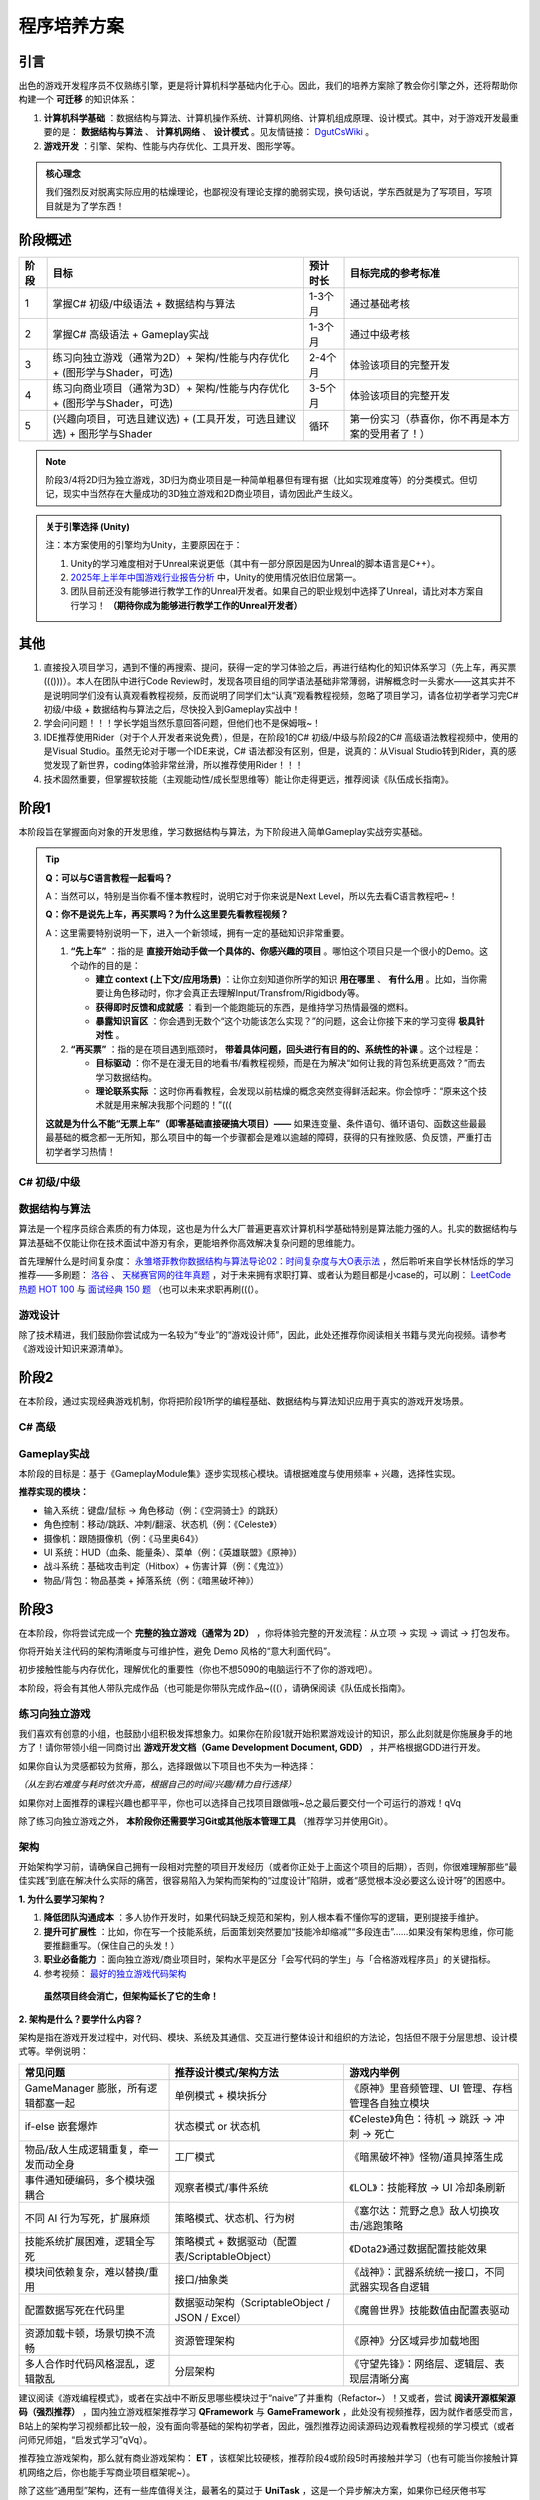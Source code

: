 =============================
程序培养方案
=============================

----------------
引言
----------------

出色的游戏开发程序员不仅熟练引擎，更是将计算机科学基础内化于心。因此，我们的培养方案除了教会你引擎之外，还将帮助你构建一个 **可迁移** 的知识体系：

1. **计算机科学基础** ：数据结构与算法、计算机操作系统、计算机网络、计算机组成原理、设计模式。其中，对于游戏开发最重要的是： **数据结构与算法** 、 **计算机网络** 、 **设计模式** 。见友情链接： `DgutCsWiki <https://www.dgutcs.wiki/>`_ 。

2. **游戏开发** ：引擎、架构、性能与内存优化、工具开发、图形学等。

.. admonition:: 核心理念

   我们强烈反对脱离实际应用的枯燥理论，也鄙视没有理论支撑的脆弱实现，换句话说，学东西就是为了写项目，写项目就是为了学东西！


----------------
阶段概述
----------------

+--------+--------------------------------------------------+------------+----------------------------------------------------+
| 阶段   | 目标                                             | 预计时长   | 目标完成的参考标准                                 |
+========+==================================================+============+====================================================+
| 1      | 掌握C# 初级/中级语法 +                           | 1-3个月    | 通过基础考核                                       |
|        | 数据结构与算法                                   |            |                                                    |
+--------+--------------------------------------------------+------------+----------------------------------------------------+
| 2      | 掌握C# 高级语法 + Gameplay实战                   | 1-3个月    | 通过中级考核                                       |
+--------+--------------------------------------------------+------------+----------------------------------------------------+
| 3      | 练习向独立游戏（通常为2D）+                      | 2-4个月    | 体验该项目的完整开发                               |
|        | 架构/性能与内存优化 +                            |            |                                                    |
|        | (图形学与Shader，可选)                           |            |                                                    |
+--------+--------------------------------------------------+------------+----------------------------------------------------+
| 4      | 练习向商业项目（通常为3D）+                      | 3-5个月    | 体验该项目的完整开发                               |
|        | 架构/性能与内存优化 +                            |            |                                                    |
|        | (图形学与Shader，可选)                           |            |                                                    |
+--------+--------------------------------------------------+------------+----------------------------------------------------+
| 5      | (兴趣向项目，可选且建议选) +                     | 循环       | 第一份实习（恭喜你，你不再是本方案的受用者了！）   |
|        | (工具开发，可选且建议选) +                       |            |                                                    |
|        | 图形学与Shader                                   |            |                                                    |
+--------+--------------------------------------------------+------------+----------------------------------------------------+

.. note::
   阶段3/4将2D归为独立游戏，3D归为商业项目是一种简单粗暴但有理有据（比如实现难度等）的分类模式。但切记，现实中当然存在大量成功的3D独立游戏和2D商业项目，请勿因此产生歧义。

.. admonition:: 关于引擎选择 (Unity)
   :class: topic

   注：本方案使用的引擎均为Unity，主要原因在于：

   1. Unity的学习难度相对于Unreal来说更低（其中有一部分原因是因为Unreal的脚本语言是C++）。
   2. `2025年上半年中国游戏行业报告分析 <https://www.bilibili.com/video/BV1KstZz8EVT>`_ 中，Unity的使用情况依旧位居第一。
   3. 团队目前还没有能够进行教学工作的Unreal开发者。如果自己的职业规划中选择了Unreal，请比对本方案自行学习！ **（期待你成为能够进行教学工作的Unreal开发者）**

----------------
其他
----------------

1.  直接投入项目学习，遇到不懂的再搜索、提问，获得一定的学习体验之后，再进行结构化的知识体系学习（先上车，再买票((()))）。本人在团队中进行Code Review时，发现各项目组的同学语法基础非常薄弱，讲解概念时一头雾水——这其实并不是说明同学们没有认真观看教程视频，反而说明了同学们太“认真”观看教程视频，忽略了项目学习，请各位初学者学习完C# 初级/中级 + 数据结构与算法之后，尽快投入到Gameplay实战中！

2.  学会问问题！！！学长学姐当然乐意回答问题，但他们也不是保姆哦~！

3.  IDE推荐使用Rider（对于个人开发者来说免费），但是，在阶段1的C# 初级/中级与阶段2的C# 高级语法教程视频中，使用的是Visual Studio。虽然无论对于哪一个IDE来说，C# 语法都没有区别，但是，说真的：从Visual Studio转到Rider，真的感觉发现了新世界，coding体验非常丝滑，所以推荐使用Rider！！！

4.  技术固然重要，但掌握软技能（主观能动性/成长型思维等）能让你走得更远，推荐阅读《队伍成长指南》。


--------------------------------
阶段1
--------------------------------

本阶段旨在掌握面向对象的开发思维，学习数据结构与算法，为下阶段进入简单Gameplay实战夯实基础。

.. tip::

   **Q：可以与C语言教程一起看吗？**

   A：当然可以，特别是当你看不懂本教程时，说明它对于你来说是Next Level，所以先去看C语言教程吧~！

   **Q：你不是说先上车，再买票吗？为什么这里要先看教程视频？**

   A：这里需要特别说明一下，进入一个新领域，拥有一定的基础知识非常重要。

   1. **“先上车”** ：指的是 **直接开始动手做一个具体的、你感兴趣的项目** 。哪怕这个项目只是一个很小的Demo。这个动作的目的是：
      
      * **建立 context (上下文/应用场景)** ：让你立刻知道你所学的知识 **用在哪里** 、 **有什么用** 。比如，当你需要让角色移动时，你才会真正去理解Input/Transfrom/Rigidbody等。
      * **获得即时反馈和成就感** ：看到一个能跑能玩的东西，是维持学习热情最强的燃料。
      * **暴露知识盲区** ：你会遇到无数个“这个功能该怎么实现？”的问题，这会让你接下来的学习变得 **极具针对性** 。

   2. **“再买票”** ：指的是在项目遇到瓶颈时， **带着具体问题，回头进行有目的的、系统性的补课** 。这个过程是：

      * **目标驱动** ：你不是在漫无目的地看书/看教程视频，而是在为解决“如何让我的背包系统更高效？”而去学习数据结构。
      * **理论联系实际** ：这时你再看教程，会发现以前枯燥的概念突然变得鲜活起来。你会惊呼：“原来这个技术就是用来解决我那个问题的！”(((

   **这就是为什么不能“无票上车”（即零基础直接硬搞大项目）——** 如果连变量、条件语句、循环语句、函数这些最最最基础的概念都一无所知，那么项目中的每一个步骤都会是难以逾越的障碍，获得的只有挫败感、负反馈，严重打击初学者学习热情！

C# 初级/中级
~~~~~~~~~~~~~~~~

|image1| |image2|

数据结构与算法
~~~~~~~~~~~~~~~~~~~~

算法是一个程序员综合素质的有力体现，这也是为什么大厂普遍更喜欢计算机科学基础特别是算法能力强的人。扎实的数据结构与算法基础不仅能让你在技术面试中游刃有余，更能培养你高效解决复杂问题的思维能力。

首先理解什么是时间复杂度： `永雏塔菲教你数据结构与算法导论02：时间复杂度与大O表示法 <https://www.bilibili.com/video/BV1iC4y1A7kj>`_ ，然后聆听来自学长林恬烁的学习推荐——多刷题： `洛谷 <https://www.luogu.com.cn/>`_ 、 `天梯赛官网的往年真题 <https://pintia.cn/problem-sets/994805046380707840/exam/problems/type/7>`_ ，对于未来拥有求职打算、或者认为题目都是小case的，可以刷： `LeetCode 热题 HOT 100 <https://leetcode.cn/problem-list/2cktkvj/>`_ 与 `面试经典 150 题 <https://leetcode.cn/studyplan/top-interview-150/>`_ （也可以未来求职再刷(((）。

游戏设计
~~~~~~~~~~~~

除了技术精进，我们鼓励你尝试成为一名较为“专业”的“游戏设计师”，因此，此处还推荐你阅读相关书籍与灵光向视频。请参考《游戏设计知识来源清单》。

-----------------------------
阶段2
-----------------------------

在本阶段，通过实现经典游戏机制，你将把阶段1所学的编程基础、数据结构与算法知识应用于真实的游戏开发场景。

C# 高级
~~~~~~~~~~~~~~

|image3|

Gameplay实战
~~~~~~~~~~~~~~~~~

本阶段的目标是：基于《GameplayModule集》逐步实现核心模块。请根据难度与使用频率 + 兴趣，选择性实现。

**推荐实现的模块：**

* 输入系统：键盘/鼠标 → 角色移动（例：《空洞骑士》的跳跃）
* 角色控制：移动/跳跃、冲刺/翻滚、状态机（例：《Celeste》）
* 摄像机：跟随摄像机（例：《马里奥64》）
* UI 系统：HUD（血条、能量条）、菜单（例：《英雄联盟》《原神》）
* 战斗系统：基础攻击判定（Hitbox）+ 伤害计算（例：《鬼泣》）
* 物品/背包：物品基类 + 掉落系统（例：《暗黑破坏神》）

---------------------------------
阶段3
---------------------------------

在本阶段，你将尝试完成一个 **完整的独立游戏（通常为 2D）** ，你将体验完整的开发流程：从立项 → 实现 → 调试 → 打包发布。

你将开始关注代码的架构清晰度与可维护性，避免 Demo 风格的“意大利面代码”。

初步接触性能与内存优化，理解优化的重要性（你也不想5090的电脑运行不了你的游戏吧）。

本阶段，将会有其他人带队完成作品（也可能是你带队完成作品~(((），请确保阅读《队伍成长指南》。

练习向独立游戏
~~~~~~~~~~~~~~~~~~~~~~

我们喜欢有创意的小组，也鼓励小组积极发挥想象力。如果你在阶段1就开始积累游戏设计的知识，那么此刻就是你施展身手的地方了！请你带领小组一同商讨出 **游戏开发文档（Game Development Document, GDD）** ，并严格根据GDD进行开发。

如果你自认为灵感都较为贫瘠，那么，选择跟做以下项目也不失为一种选择：

|image4| |image5| |image6|

*（从左到右难度与耗时依次升高，根据自己的时间/兴趣/精力自行选择）*

如果你对上面推荐的课程兴趣也都平平，你也可以选择自己找项目跟做哦~总之最后要交付一个可运行的游戏！qVq

除了练习向独立游戏之外， **本阶段你还需要学习Git或其他版本管理工具** （推荐学习并使用Git）。

架构
~~~~~~~~

开始架构学习前，请确保自己拥有一段相对完整的项目开发经历（或者你正处于上面这个项目的后期），否则，你很难理解那些“最佳实践”到底在解决什么实际的痛苦，很容易陷入为架构而架构的“过度设计”陷阱，或者“感觉根本没必要这么设计呀”的困惑中。

**1. 为什么要学习架构？**

1) **降低团队沟通成本** ：多人协作开发时，如果代码缺乏规范和架构，别人根本看不懂你写的逻辑，更别提接手维护。
2) **提升可扩展性** ：比如，你在写一个技能系统，后面策划突然要加“技能冷却缩减”“多段连击”……如果没有架构思维，你可能要推翻重写。（保住自己的头发！）
3) **职业必备能力** ：面向独立游戏/商业项目时，架构水平是区分「会写代码的学生」与「合格游戏程序员」的关键指标。
4) 参考视频： `最好的独立游戏代码架构 <https://www.bilibili.com/video/BV1VjvNz6EMJ>`_

.. epigraph::

   **虽然项目终会消亡，但架构延长了它的生命！**

**2. 架构是什么？要学什么内容？**

架构是指在游戏开发过程中，对代码、模块、系统及其通信、交互进行整体设计和组织的方法论，包括但不限于分层思想、设计模式等。举例说明：

.. list-table::
   :header-rows: 1
   :widths: 30 35 35

   * - 常见问题
     - 推荐设计模式/架构方法
     - 游戏内举例
   * - GameManager 膨胀，所有逻辑都塞一起
     - 单例模式 + 模块拆分
     - 《原神》里音频管理、UI 管理、存档管理各自独立模块
   * - if-else 嵌套爆炸
     - 状态模式 or 状态机
     - 《Celeste》角色：待机 → 跳跃 → 冲刺 → 死亡
   * - 物品/敌人生成逻辑重复，牵一发而动全身
     - 工厂模式
     - 《暗黑破坏神》怪物/道具掉落生成
   * - 事件通知硬编码，多个模块强耦合
     - 观察者模式/事件系统
     - 《LOL》：技能释放 → UI 冷却条刷新
   * - 不同 AI 行为写死，扩展麻烦
     - 策略模式、状态机、行为树
     - 《塞尔达：荒野之息》敌人切换攻击/逃跑策略
   * - 技能系统扩展困难，逻辑全写死
     - 策略模式 + 数据驱动（配置表/ScriptableObject）
     - 《Dota2》通过数据配置技能效果
   * - 模块间依赖复杂，难以替换/重用
     - 接口/抽象类
     - 《战神》：武器系统统一接口，不同武器实现各自逻辑
   * - 配置数据写死在代码里
     - 数据驱动架构（ScriptableObject / JSON / Excel）
     - 《魔兽世界》技能数值由配置表驱动
   * - 资源加载卡顿，场景切换不流畅
     - 资源管理架构
     - 《原神》分区域异步加载地图
   * - 多人合作时代码风格混乱，逻辑散乱
     - 分层架构
     - 《守望先锋》：网络层、逻辑层、表现层清晰分离

建议阅读《游戏编程模式》，或者在实战中不断反思哪些模块过于“naive”了并重构（Refactor~）！又或者，尝试 **阅读开源框架源码（强烈推荐）** ，国内独立游戏框架推荐学习 **QFramework** 与 **GameFramework** ，此处没有视频推荐，因为就作者感受而言，B站上的架构学习视频都比较一般，没有面向零基础的架构初学者，因此，强烈推荐边阅读源码边观看教程视频的学习模式（或者问师兄师姐，“启发式学习”qVq）。

推荐独立游戏架构，那么就有商业游戏架构： **ET** ，该框架比较硬核，推荐阶段4或阶段5时再接触并学习（也有可能当你接触计算机网络之后，你也能手写商业项目框架呢~）。

除了这些“通用型”架构，还有一些库值得关注，最著名的莫过于 **UniTask** ，这是一个异步解决方案，如果你已经厌倦书写IEnumerator和yield了（你早晚要厌倦的~），那么来了解UniTask是一个极佳的选择。

另外，团队的架构也在开发中，有兴趣可以观摩一波，也可以未来参与维护~

性能与内存优化
~~~~~~~~~~~~~~~~~~~~~~

除了常见的对象池之外，还有其他优化技巧。见《Refactor程序学习之性能与内存优化》。

图形学与Shader
~~~~~~~~~~~~~~~~~~

可以开始了解图形学与Shader的有关内容了。早点接触，早日脱敏，避免后天产生畏惧心理~

------------------------------------
阶段4
------------------------------------

恭喜你走到了这里！在本阶段，你已经基本拥有独当一面的2D游戏开发能力，完全可以开始寻找2D游戏项目的实习机会，或者与志同道合的伙伴组队开发自己的独立游戏并发布上线。

然而，如果你向往的是大型商业游戏公司，渴望参与制作那些拥有震撼视听体验的3D大作，那么，你必须拥有3D项目的开发经验。本阶段的目标，就是引导你将已有的知识体系迁移并扩展到三维空间，完成一个或多个具有代表性的3D项目Demo（甚至完整作品）。 **如果你在阶段3就已经挑战并完成了一个3D项目，那恭喜你，这说明你拥有极强的学习能力和主观能动性。** 那么，本阶段对你而言，目标将不是“从0到1的学习”，而是“从1到100的精进”。你需要用更苛刻的、商业化的标准来审视你之前的作品：它的架构是否能够支撑更复杂的功能扩展？性能是否在低配设备上依然流畅？画面表现力是否达到了业界的基本水准？

本阶段的目标，是带领你突破“单机游戏开发者”的壁垒， **建立起对现代商业在线游戏的整体认知** ，掌握从客户端到服务器的关键技术。

练习向商业项目
~~~~~~~~~~~~~~~~~~~~

与阶段3的2D独立游戏不同，3D商业项目练习更侧重于 **深度** 和 **工业化标准** （这也是面试官考核的标准，重点是你的技术“深度”）。

一般来说，推荐以 **FPS (第一人称射击)** 、 **ARPG (动作角色扮演)** 或 **ACT (动作游戏)** 作为选题进行开发。此处没有给出教程视频，是因为此时你的水平已经能够分辨教程的好坏，择优跟做即可（或者与阶段3类似，发挥创意，做一款自己的3D游戏~）。

网络同步基础
~~~~~~~~~~~~~~~~

多人在线游戏的核心就是网络同步。你需要理解它的基本原理，才能解决“为什么别人看起来在瞬移？”“为什么我打中了却没伤害？”等问题。

.. list-table::
   :header-rows: 1
   :widths: 15 40 25 20

   * - 同步方案
     - 核心思想
     - 适用游戏类型
     - 优缺点
   * - 状态同步
     - 服务器是权威，定期将游戏世界状态（如位置、血量）广播给所有客户端。
     - MMORPG、开放世界、大多数FPS（如《原神》、《魔兽世界》）
     - 优：安全性高，反作弊能力强；缺：服务器负载大，对网络延迟敏感。
   * - 帧同步
     - 服务器只转发玩家的操作指令，所有客户端基于相同的指令和时间戳进行运算。
     - RTS、MOBA、FTG（如《王者荣耀》、《街霸》）
     - 优：服务器负载小，可支持多单位；缺：逻辑必须确定，对网络抖动敏感。

**学习路径** ：

* **理论先行** ：理解TCP/UDP协议的区别与应用场景。
* **框架实践** ：从零手写网络框架难度巨大。建议学习成熟的开源框架，例如 **Mirror** （适合入门和独立游戏）或深入研究 **ET** （阶段3提及的商业级架构，可能得同时学习其ECS的架构，耗时长），理解其设计思想。

服务器端开发入门
~~~~~~~~~~~~~~~~~~~~~~

玩家的账号、背包、社交关系等所有持久化数据都存放在服务器中。

* **前后端分离** ：你必须建立一个核心思想——客户端只负责表现（View）和接收输入（Input），所有核心逻辑与数值校验（Model & Controller）都应在服务器上完成。这不仅是为了安全防作弊，也是为了后续的热更新。
* **技术栈选择** ：服务器可以用多种语言开发（Go, Java, C++等）。对于ET使用者，鉴于ET的前后端一体的特殊性，直接使用C# 作为开发语言即可。但是，由于其定制化水平较高，maybe可能也许不适合找工作((((((
* **数据库** ：数据是游戏的命脉。你需要了解：

    * **关系型数据库 (SQL)** ：如 MySQL。
    * **非关系型数据库 (NoSQL)** ：如 Redis，MongoDB。其中，Redis的内存读写特性使其非常适合做缓存服务器。
* **API通信** ：学习如何通过 **HTTP/HTTPS (RESTful API)** 让客户端与服务器进行数据交互（如登录、获取用户信息），以及如何使用 **Socket (TCP/WebSocket)** 建立长连接以实现实时的信息推送。进阶后，可以考虑学习Protobuf、MessagePackage等。

游戏“上线”与持续运营技术（LiveOps）
~~~~~~~~~~~~~~~~~~~~~~~~~~~~~~~~~~~~~~~~~~

“上线只是开始”。现代游戏需要不断更新内容、举办活动、修复问题，以维持玩家的活跃度和付费意愿。这就引出了“热更新”技术。

**热更新技术：**

热更新，即在玩家不重新下载安装包的情况下，更新游戏的内容和代码逻辑。这是国内商业手游的必备技能。

热更新技术包含Lua方案与C# 方案。时代在变化，Lua在被淘汰。虽然仍然有部分商业项目还在使用Lua，但在时代浪潮下，其渐渐被C# 所取代，因此，团队目前只关注C# 方案，对Lua感兴趣的同学，自行研究即可。

**学习建议** ：

目前，以 **HybridCLR** 为代表的C# 热更新方案是未来的趋势，也渐渐成为当下的主流，无脑入即可。

**自动化构建与发布 (CI/CD)：**

当项目变得复杂，手动打包、上传资源会变得极其低效且容易出错。你需要学习使用Jenkins等工具，实现代码提交后自动执行打包、资源构建、上传服务器等流程，将你从重复的体力劳动中解放出来~（计算机科学是一门资源调度的科学！）

图形学与Shader
~~~~~~~~~~~~~~~~~~

可以开始了解图形学与Shader的有关内容了。

------------------------------------
阶段5
------------------------------------

欢迎来到培养方案金字塔的顶端。在这里，你不再是知识的被动接收者，而是主动的探索者和创造者。本阶段的核心是倒三角型人才的自我塑造：你已经具备了宽泛而扎实的知识广度，现在需要在一个或多个领域，挖掘出惊人的深度！

这不再是“必修课”，而是你的“选修方向”。我们强烈建议你至少选择一个方向进行深入探索。

图形学与Shader
~~~~~~~~~~~~~~~~~~~~

**为什么重要？**

* **视觉差异化** ：实现独特的艺术风格，如《Gris》的水彩、《原神》的卡通渲染。
* **性能天花板** ：突破引擎默认渲染的极限，实现极致的优化，让华丽的画面在低端设备上也能流畅运行。
* **高薪与稀缺** ：图形程序员是行业内公认的高端和稀缺岗位(((，但是牛人同样也很多。

**学习路径** ：

1.  **巩固渲染管线知识** ：深刻理解一个3D模型是如何一步步变成屏幕上的像素的（模型数据 -> 顶点着色器 -> 光栅化 -> 片元着色器 -> 屏幕）。
2.  **掌握Shader语言 (HLSL/GLSL)** ：学习在Unity中编写Shader代码，理解Properties, SubShader, Pass等基本结构。
3.  **从“轮子”开始** ：不要直接挑战3A大作的渲染效果。从实现经典、有趣的小特效开始，例如：滚动纹理（水流、传送带）、溶解、描边、卡通渲染（Cel-Shading）、顶点动画（飘动的旗帜）等。
4.  **拥抱Shader Graph** ：对于许多特效，URP的Shader Graph是强大的可视化工具。但学习手写Shader能让你理解其底层原理，并实现节点无法完成的复杂逻辑。 **将手写Shader与Shader Graph结合使用，是现代图形程序员的必备技能。**
5.  **进阶探索** ：学习光照模型（Blinn-Phong, PBR），了解后处理（Post-processing）的原理与实现，甚至可以挑战编写自己的渲染管线。

工具开发
~~~~~~~~~~~~~~

在商业项目中，程序员的时间极其宝贵。一个优秀的工具开发者，能为整个团队（策划、美术、QA）节省成百上千小时的工作量，是项目的赋能者！

* **为什么重要？**

    * **提升团队效率** ：为策划开发技能编辑器、关卡编辑器；为美术开发资源检查、导入导出工具。
    * **保证内容质量** ：通过工具规范策划的数值配置、美术的资源标准，从源头上避免错误。
    * **体现工程化思维** ：开发工具的能力，是你从“只会写游戏逻辑”到“懂得如何高效地做游戏”的质变。

* **学习路径** ：

    * **程序化内容生成 (PCG)** ：这是工具开发的圣杯。尝试开发能够程序化生成地图、植被、任务、甚至怪物组合的工具。
    * **精通Unity编辑器脚本** ：学习EditorWindow、CustomEditor、Gizmos、SerializedObject等API，学会创建自定义的编辑器窗口和组件检视面板。
    * **从“痛点”出发** ：最好的工具，永远是为了解决一个实际的痛点。

        * **策划填表太痛苦？** 写一个可视化的ScriptableObject编辑器（现代配置表工具已有 **Luban** 这座大山）。
        * **关卡搭建太繁琐？** 写一个能一键生成预设组合的关卡刷子工具。

兴趣向项目
~~~~~~~~~~~~~~

**无需多言，Do What You Want！**

.. epigraph::

   学习 → 创作 → 发现不足 → 再学习

----------------
关于本方案
----------------

:作者: Refactor团队

:主要贡献者 (按姓氏拼音排序):
    * 陈传祥老师
    * 罗达老师
    * 林恬烁
    * 刘怡帆
    * 晴天小杰
    * 邱文涛

:特别鸣谢: 所有走在前列、为后辈探路的游戏开发行业的师兄师姐们。

..
   ----------------------------------------------------------------
   Image Definitions
   ----------------------------------------------------------------

.. |image1| image:: static/image1.jpg
   :width: 250px
   :alt: C# 初级教程

.. |image2| image:: static/image2.jpg
   :width: 250px
   :alt: C# 中级教程

.. |image3| image:: static/image3.jpg
   :width: 250px
   :alt: C# 高级教程

.. |image4| image:: static/image4.jpg
   :width: 180px
   :alt: 勇士传说

.. |image5| image:: static/image5.png
   :width: 180px
   :alt: 勇者之梦

.. |image6| image:: static/image6.jpg
   :width: 180px
   :alt: 麦田物语